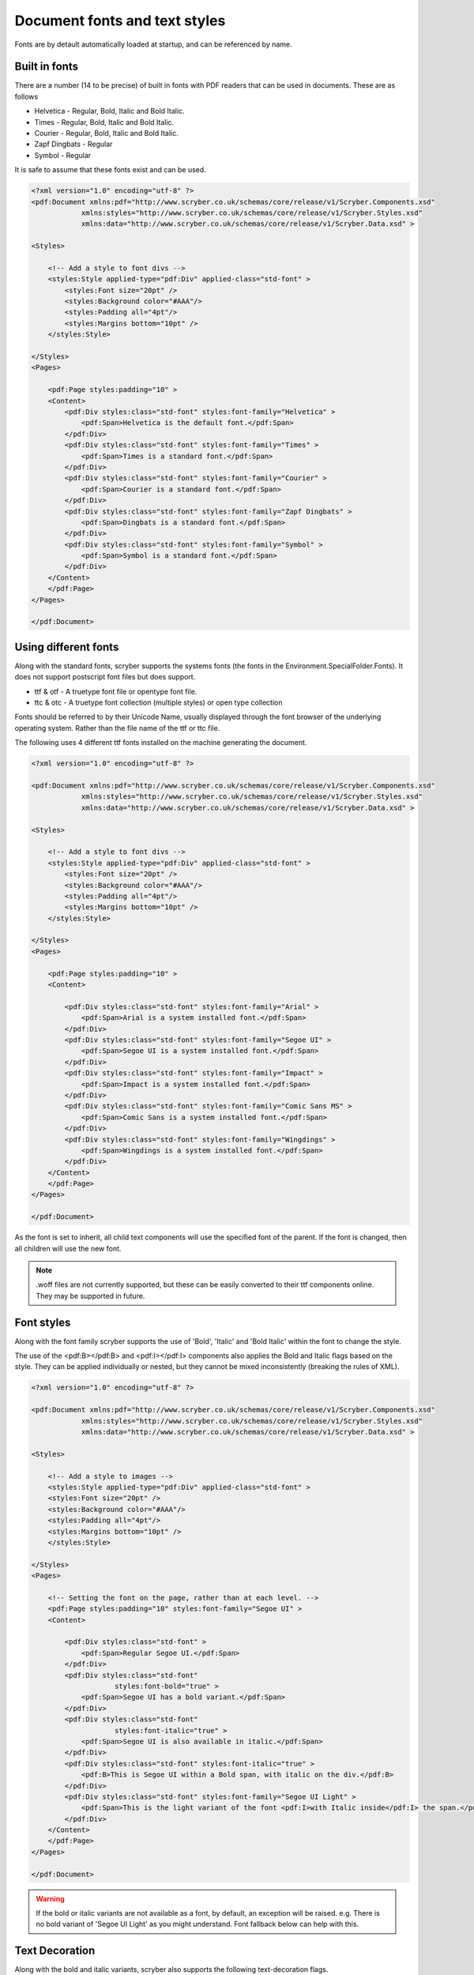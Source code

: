 ======================================
Document fonts and text styles
======================================

Fonts are by detault automatically loaded at startup, and can be referenced by name.

Built in fonts
==============

There are a number (14 to be precise) of built in fonts with PDF readers that can be used in documents. These are as follows

* Helvetica - Regular, Bold, Italic and Bold Italic.
* Times - Regular, Bold, Italic and Bold Italic.
* Courier - Regular, Bold, Italic and Bold Italic.
* Zapf Dingbats - Regular
* Symbol - Regular

It is safe to assume that these fonts exist and can be used.

.. code-block:: xml

    <?xml version="1.0" encoding="utf-8" ?>
    <pdf:Document xmlns:pdf="http://www.scryber.co.uk/schemas/core/release/v1/Scryber.Components.xsd"
                xmlns:styles="http://www.scryber.co.uk/schemas/core/release/v1/Scryber.Styles.xsd"
                xmlns:data="http://www.scryber.co.uk/schemas/core/release/v1/Scryber.Data.xsd" >

    <Styles>
        
        <!-- Add a style to font divs -->
        <styles:Style applied-type="pdf:Div" applied-class="std-font" >
            <styles:Font size="20pt" />
            <styles:Background color="#AAA"/>
            <styles:Padding all="4pt"/>
            <styles:Margins bottom="10pt" />
        </styles:Style>

    </Styles>
    <Pages>
        
        <pdf:Page styles:padding="10" >
        <Content>
            <pdf:Div styles:class="std-font" styles:font-family="Helvetica" >
                <pdf:Span>Helvetica is the default font.</pdf:Span>
            </pdf:Div>
            <pdf:Div styles:class="std-font" styles:font-family="Times" >
                <pdf:Span>Times is a standard font.</pdf:Span>
            </pdf:Div>
            <pdf:Div styles:class="std-font" styles:font-family="Courier" >
                <pdf:Span>Courier is a standard font.</pdf:Span>
            </pdf:Div>
            <pdf:Div styles:class="std-font" styles:font-family="Zapf Dingbats" >
                <pdf:Span>Dingbats is a standard font.</pdf:Span>
            </pdf:Div>
            <pdf:Div styles:class="std-font" styles:font-family="Symbol" >
                <pdf:Span>Symbol is a standard font.</pdf:Span>
            </pdf:Div>
        </Content>
        </pdf:Page>
    </Pages>
    
    </pdf:Document>

.. image:: images/drawingfontsStandard.png



Using different fonts
=====================

Along with the standard fonts, scryber supports the systems fonts (the fonts in the Environment.SpecialFolder.Fonts).
It does not support postscript font files but does support.

* ttf & otf - A truetype font file or opentype font file.
* ttc & otc - A truetype font collection (multiple styles) or open type collection


Fonts should be referred to by their Unicode Name, usually displayed through the font browser of the underlying operating system.
Rather than the file name of the ttf or ttc file.

.. image:: images/drawingFontsSelect.png

The following uses 4 different ttf fonts installed on the machine generating the document.

.. code-block:: xml

    <?xml version="1.0" encoding="utf-8" ?>

    <pdf:Document xmlns:pdf="http://www.scryber.co.uk/schemas/core/release/v1/Scryber.Components.xsd"
                xmlns:styles="http://www.scryber.co.uk/schemas/core/release/v1/Scryber.Styles.xsd"
                xmlns:data="http://www.scryber.co.uk/schemas/core/release/v1/Scryber.Data.xsd" >

    <Styles>
        
        <!-- Add a style to font divs -->
        <styles:Style applied-type="pdf:Div" applied-class="std-font" >
            <styles:Font size="20pt" />
            <styles:Background color="#AAA"/>
            <styles:Padding all="4pt"/>
            <styles:Margins bottom="10pt" />
        </styles:Style>

    </Styles>
    <Pages>
        
        <pdf:Page styles:padding="10" >
        <Content>
        
            <pdf:Div styles:class="std-font" styles:font-family="Arial" >
                <pdf:Span>Arial is a system installed font.</pdf:Span>
            </pdf:Div>
            <pdf:Div styles:class="std-font" styles:font-family="Segoe UI" >
                <pdf:Span>Segoe UI is a system installed font.</pdf:Span>
            </pdf:Div>
            <pdf:Div styles:class="std-font" styles:font-family="Impact" >
                <pdf:Span>Impact is a system installed font.</pdf:Span>
            </pdf:Div>
            <pdf:Div styles:class="std-font" styles:font-family="Comic Sans MS" >
                <pdf:Span>Comic Sans is a system installed font.</pdf:Span>
            </pdf:Div>
            <pdf:Div styles:class="std-font" styles:font-family="Wingdings" >
                <pdf:Span>Wingdings is a system installed font.</pdf:Span>
            </pdf:Div>
        </Content>
        </pdf:Page>
    </Pages>
    
    </pdf:Document>

.. image:: images/drawingfontsSystem.png

As the font is set to inherit, all child text components will use the specified font of the parent. If the
font is changed, then all children will use the new font.

.. note:: .woff files are not currently supported, but these can be easily converted to their ttf components online. They may be supported in future.

Font styles
===========

Along with the font family scryber supports the use of 'Bold', 'Italic' and 'Bold Italic' within the font to change the style.

The use of the <pdf:B></pdf:B> and <pdf:I></pdf:I> components also applies the Bold and Italic flags based on the style. They can be applied 
individually or nested, but they cannot be mixed inconsistently (breaking the rules of XML).

.. code-block:: xml

    <?xml version="1.0" encoding="utf-8" ?>

    <pdf:Document xmlns:pdf="http://www.scryber.co.uk/schemas/core/release/v1/Scryber.Components.xsd"
                xmlns:styles="http://www.scryber.co.uk/schemas/core/release/v1/Scryber.Styles.xsd"
                xmlns:data="http://www.scryber.co.uk/schemas/core/release/v1/Scryber.Data.xsd" >

    <Styles>
        
        <!-- Add a style to images -->
        <styles:Style applied-type="pdf:Div" applied-class="std-font" >
        <styles:Font size="20pt" />
        <styles:Background color="#AAA"/>
        <styles:Padding all="4pt"/>
        <styles:Margins bottom="10pt" />
        </styles:Style>

    </Styles>
    <Pages>
        
        <!-- Setting the font on the page, rather than at each level. -->
        <pdf:Page styles:padding="10" styles:font-family="Segoe UI" >
        <Content>
        
            <pdf:Div styles:class="std-font" >
                <pdf:Span>Regular Segoe UI.</pdf:Span>
            </pdf:Div>
            <pdf:Div styles:class="std-font" 
                        styles:font-bold="true" >
                <pdf:Span>Segoe UI has a bold variant.</pdf:Span>
            </pdf:Div>
            <pdf:Div styles:class="std-font"
                        styles:font-italic="true" >
                <pdf:Span>Segoe UI is also available in italic.</pdf:Span>
            </pdf:Div>
            <pdf:Div styles:class="std-font" styles:font-italic="true" >
                <pdf:B>This is Segoe UI within a Bold span, with italic on the div.</pdf:B>
            </pdf:Div>
            <pdf:Div styles:class="std-font" styles:font-family="Segoe UI Light" >
                <pdf:Span>This is the light variant of the font <pdf:I>with Italic inside</pdf:I> the span.</pdf:Span>
            </pdf:Div>
        </Content>
        </pdf:Page>
    </Pages>
    
    </pdf:Document>


.. image:: images/drawingfontsStyles.png

.. warning:: If the bold or italic variants are not available as a font, by default, an exception will be raised.
    e.g. There is no bold variant of 'Segoe UI Light' as you might understand. Font fallback below can help with this.


Text Decoration
===============

Along with the bold and italic variants, scryber also supports the following text-decoration flags.

* Underline
* StrikeThrough
* Overline

And these can be combined within the attribute, and will flow across lines.

Underline also has a convenience component <pdf:U></pdf:U> (which will also clear any strikethrough or overline).

.. code-block:: xml

    <?xml version="1.0" encoding="utf-8" ?>

    <pdf:Document xmlns:pdf="http://www.scryber.co.uk/schemas/core/release/v1/Scryber.Components.xsd"
                xmlns:styles="http://www.scryber.co.uk/schemas/core/release/v1/Scryber.Styles.xsd"
                xmlns:data="http://www.scryber.co.uk/schemas/core/release/v1/Scryber.Data.xsd" >

    <Styles>
        
        <!-- Add a style to images -->
        <styles:Style applied-type="pdf:Div" applied-class="std-font" >
            <styles:Font size="20pt" />
            <styles:Background color="#AAA"/>
            <styles:Padding all="4pt"/>
            <styles:Margins bottom="10pt" />
        </styles:Style>

    </Styles>
    <Pages>
        
        <!-- Setting the font on the page, rather than at each level. -->
        <pdf:Page styles:padding="10" styles:font-family="Segoe UI" >
        <Content>
        
        <pdf:Div styles:class="std-font" styles:text-decoration="Underline" >
            <pdf:Span>Underlined Segoe UI.</pdf:Span>
        </pdf:Div>
        
        <pdf:Div styles:class="std-font" 
                    styles:font-bold="true" styles:text-decoration="Underline Overline" >
            <pdf:Span>Segoe UI as a bold variant with underline and overline.</pdf:Span>
        </pdf:Div>
        
        <pdf:Div styles:class="std-font"
                    styles:font-italic="true" >
            <pdf:Span>
            <pdf:U>Underlined Segoe UI</pdf:U> in italic, 
            <pdf:Span styles:text-decoration="StrikeThrough">Can be struck through</pdf:Span>.</pdf:Span>
        </pdf:Div>
        
        <pdf:Div styles:class="std-font"
                    styles:font-italic="true" >
            <pdf:U>This is Segoe UI with underlining, that will flow across multiple lines, but an 
            <pdf:Span styles:text-decoration="StrikeThrough">inner span with struck through will remove the parent underlining</pdf:Span> which will be
            restored after the span.
            </pdf:U>
        </pdf:Div>
        
        
        </Content>
        </pdf:Page>
    </Pages>
    
    </pdf:Document>


.. image:: images/drawingfontsDecoration.png



Font Sizes
==========

Scryber can use any font-size needed. This can either be set on a block or within an inline component.
The layout engine will attempt to keep line heights consistent, baselines level, along with decorations and styles.

.. code-block:: xml

    <?xml version="1.0" encoding="utf-8" ?>

    <pdf:Document xmlns:pdf="http://www.scryber.co.uk/schemas/core/release/v1/Scryber.Components.xsd"
                xmlns:styles="http://www.scryber.co.uk/schemas/core/release/v1/Scryber.Styles.xsd"
                xmlns:data="http://www.scryber.co.uk/schemas/core/release/v1/Scryber.Data.xsd" >

    <Styles>
        
        <!-- Add a style to images -->
        <styles:Style applied-type="pdf:Div" applied-class="std-font" >
            <styles:Font size="20pt" />
            <styles:Background color="#AAA"/>
            <styles:Padding all="4pt"/>
            <styles:Margins bottom="10pt" />
        </styles:Style>

    </Styles>
    <Pages>
        
        <!-- Setting the font on the page, rather than at each level. -->
        <pdf:Page styles:padding="10" styles:font-family="Segoe UI" >
        <Content>
        
            <pdf:Div styles:class="std-font" styles:text-decoration="Underline" >
                <pdf:Span styles:font-size="10pt">Underlined Segoe UI in 10pt.</pdf:Span>
            </pdf:Div>

            <pdf:Div styles:class="std-font" styles:text-decoration="Underline" >
                <pdf:Span styles:font-size="30pt">Underlined Segoe UI in 30pt.</pdf:Span>
            </pdf:Div>
            
            <pdf:Div styles:class="std-font" 
                        styles:font-bold="true" >
                <pdf:Span>Segoe UI as a<pdf:Span styles:font-size="30pt">
                bold variant with
                <pdf:Span styles:font-size="50pt" styles:text-decoration="Underline">various</pdf:Span>
                </pdf:Span>sizes.</pdf:Span>
            </pdf:Div>


        </Content>
        </pdf:Page>
    </Pages>
    
    </pdf:Document>

.. image:: images/drawingfontsSizes.png



Line Leading
============

The leading is the height of the lines including ascenders and descenders. 
The default is set by the font (usually about 120% of the font size), but can be manually adjustsed as needed.

Inline components will ignore the block level style for leading.

The leading value is a unit value rather than a relative percent.


.. code-block:: xml

    <?xml version="1.0" encoding="utf-8" ?>

    <pdf:Document xmlns:pdf="http://www.scryber.co.uk/schemas/core/release/v1/Scryber.Components.xsd"
                xmlns:styles="http://www.scryber.co.uk/schemas/core/release/v1/Scryber.Styles.xsd"
                xmlns:data="http://www.scryber.co.uk/schemas/core/release/v1/Scryber.Data.xsd" >

    <Styles>
        
        <!-- Add a style to images -->
        <styles:Style applied-type="pdf:Div" applied-class="std-font" >
        <styles:Background color="#AAA"/>
        <styles:Padding all="4pt"/>
        <styles:Margins bottom="10pt" />
        </styles:Style>

        <!-- Alter the default bold component -->
        <styles:Style applied-type="pdf:B">
        <styles:Font size="25pt" italic="true"/>
        </styles:Style>

    </Styles>
    <Pages>
        
        <!-- Setting the font on the page, rather than at each level. -->
        <pdf:Page styles:padding="10" styles:font-family="Segoe UI" >
        <Content>
            <pdf:Div styles:column-count="3" styles:font-size="10pt">

                <pdf:Div styles:class="std-font" >
                    Segoe UI in 10pt font size with the default
                    leading used on each line of the paragraph. So the text looks well spaced and consistent.
                </pdf:Div>
                <pdf:ColumnBreak/>
                
                <pdf:Div styles:class="std-font" styles:text-leading="20pt">
                    Segoe UI in 10pt font size with the leading increased to 20pt
                    on each line of the paragraph. So the text is more spaced out.
                </pdf:Div>
                <pdf:ColumnBreak/>
                <pdf:Div styles:class="std-font"  styles:text-leading="7pt">
                    Segoe UI in 10pt font size with the leading reduced to 8pt
                    on each line of the paragraph. It is not an error for the letters to collide.
                </pdf:Div>

            </pdf:Div>

            <pdf:Div styles:class="std-font"  styles:text-leading="17pt">
                Even using various 
                <pdf:Span styles:font-size="30" styles:font-family="Comic Sans MS">font sizes and families</pdf:Span>
                will not affect the fixed size of the leading, 
                but may impact the <pdf:B>baselines of the content</pdf:B>.
            </pdf:Div>
        </Content>
        </pdf:Page>
    </Pages>
    
    </pdf:Document>

.. image:: images/drawingfontsLeading.png

Character and Word Spacing
==========================

With scryber the character and word spacing is supported at the style definition level (not on the component attributes). 
They are less frequently used, but can help in adjusting fonts that are too narrow at a particular size, or for graphical effect.

.. code-block:: xml

    <?xml version="1.0" encoding="utf-8" ?>

    <pdf:Document xmlns:pdf="http://www.scryber.co.uk/schemas/core/release/v1/Scryber.Components.xsd"
                xmlns:styles="http://www.scryber.co.uk/schemas/core/release/v1/Scryber.Styles.xsd"
                xmlns:data="http://www.scryber.co.uk/schemas/core/release/v1/Scryber.Data.xsd" >

    <Styles>
        
        <!-- Add a style to images -->
        <styles:Style applied-type="pdf:Div" applied-class="std-font" >
            <styles:Background color="#AAA"/>
            <styles:Padding all="4pt"/>
            <styles:Margins bottom="10pt" />
        </styles:Style>

        <!-- Alter the default bold component -->
        <styles:Style applied-type="pdf:B">
            <styles:Font size="20pt" italic="true"/>
            <!-- Adding character and word spacing too -->
            <styles:Text char-spacing="5pt" word-spacing="10pt"/>
        </styles:Style>

        <styles:Style applied-class="narrow" >
            <styles:Text char-spacing="-0.5pt"/>
        </styles:Style>

        <styles:Style applied-class="wide" >
            <styles:Text char-spacing="1.5pt" leading="15pt"/>
        </styles:Style>

        <styles:Style applied-class="wide-word" >
            <styles:Text char-spacing="0" word-spacing="8pt" />
        </styles:Style>
    </Styles>
    <Pages>
        
        <!-- Setting the font on the page, rather than at each level. -->
        <pdf:Page styles:padding="10" styles:font-family="Segoe UI" >
        <Content>
            <pdf:Div styles:column-count="3" styles:font-size="10pt">
                <pdf:Div styles:class="std-font narrow" >
                    Segoe UI in 10pt font size with the default
                    leading used on each line of the paragraph. But the character spacing is reduced by 0.5 points.
                </pdf:Div>
                <pdf:ColumnBreak/>
                <pdf:Div styles:class="std-font wide">
                    Segoe UI in 10pt font size with the leading increased to 15pt
                    on each line of the paragraph. The character spacing is also
                    set to an extra 1.5 points.
                </pdf:Div>
                <pdf:ColumnBreak/>
                <pdf:Div styles:class="std-font wide-word" >
                    Segoe UI in 10pt font size with the leading and character space normal, but the word
                    spacing increased by 5 points. It should continue to flow nicely onto multiple lines.
                </pdf:Div>
            </pdf:Div>

            <pdf:Div styles:class="std-font wide" styles:text-leading="35pt" >
                Even using various 
                <pdf:Span styles:font-size="30" styles:font-family="Comic Sans MS">font sizes and families</pdf:Span>
                will maintain the character and 
                word spacing that <pdf:B>has been applied.</pdf:B>
            </pdf:Div>
        </Content>
        </pdf:Page>
    </Pages>
    
    </pdf:Document>


.. image:: images/DrawingfontsSpacing.png


Multi-byte Characters
=====================


Right to Left
=============


Font Fallback
=============


Changing the default font
=========================

Font Folders
============


Explict font Folders
====================


Explicit Fonts
==============


